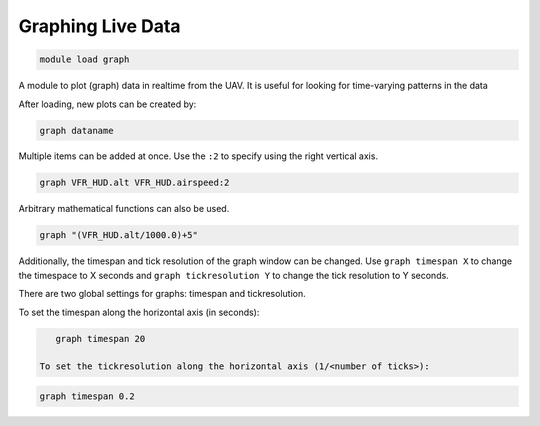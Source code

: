 .. _mavproxy-modulegraph:

==================
Graphing Live Data
==================

.. code:: bash

    module load graph
    
A module to plot (graph) data in realtime from the UAV. It is useful for
looking for time-varying patterns in the data

After loading, new plots can be created by:

.. code:: bash

    graph dataname

Multiple items can be added at once. Use the ``:2`` to specify using the
right vertical axis.

.. code:: bash

    graph VFR_HUD.alt VFR_HUD.airspeed:2

Arbitrary mathematical functions can also be used.

.. code:: bash

    graph "(VFR_HUD.alt/1000.0)+5"

Additionally, the timespan and tick resolution of the graph window can
be changed. Use ``graph timespan X`` to change the timespace to X
seconds and ``graph tickresolution Y`` to change the tick resolution to
Y seconds.

.. image:: ../../images/graph.png

There are two global settings for graphs: timespan and tickresolution.

To set the timespan along the horizontal axis (in seconds):

.. code:: bash

    graph timespan 20
 
 To set the tickresolution along the horizontal axis (1/<number of ticks>):

.. code:: bash

    graph timespan 0.2
       
